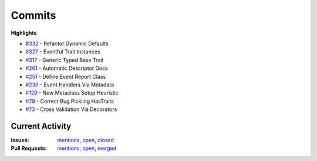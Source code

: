 =======
Commits
=======

**Highlights**

+   `#332 <https://github.com/ipython/traitlets/pull/332>`_ - Refactor Dynamic Defaults

+   `#327 <https://github.com/ipython/traitlets/pull/327>`_ - Eventful Trait Instances

+   `#317 <https://github.com/ipython/traitlets/pull/317>`_ - Generic Typed Base Trait

+   `#261 <https://github.com/ipython/traitlets/pull/261>`_ - Automatic Descriptor Docs

+   `#251 <https://github.com/ipython/traitlets/pull/251>`_ - Define Event Report Class

+   `#230 <https://github.com/ipython/traitlets/pull/230>`_ - Event Handlers Via Metadata

+   `#129 <https://github.com/ipython/traitlets/pull/129>`_ - New Metaclass Setup Heuristic

+   `#79 <https://github.com/ipython/traitlets/pull/79>`_ - Correct Bug Pickling HasTraits

+   `#73 <https://github.com/ipython/traitlets/pull/73>`_ - Cross Validation Via Decorators

Current Activity
----------------

:Issues: `mentions <https://github.com/search?utf8=%E2%9C%93&q=mentions%3Armorshea+is%3Aissue&type=Issues&ref=searchresults>`_, `open <https://github.com/search?utf8=%E2%9C%93&q=is%3Apr+is%3Aopen+author%3Armorshea&type=Issues&ref=searchresults>`_, `closed <https://github.com/search?utf8=%E2%9C%93&q=is%3Aissue+is%3Aclosed+author%3Armorshea&type=Issues&ref=searchresults>`_
:Pull Requests: `mentions <https://github.com/search?utf8=%E2%9C%93&q=mentions%3Armorshea+is%3Apr&type=Issues&ref=searchresults>`_, `open <https://github.com/search?p=1&q=is%3Apr+is%3Amerged+author%3Armorshea&ref=searchresults&type=Issues&utf8=%E2%9C%93>`_, `merged <https://github.com/search?p=1&q=is%3Apr+is%3Amerged+author%3Armorshea&ref=searchresults&type=Issues&utf8=%E2%9C%93>`_
